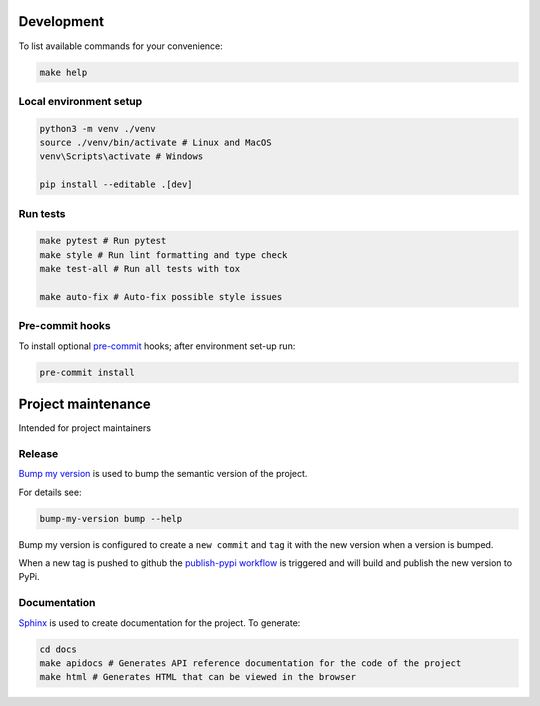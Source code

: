 Development
===========

.. image:: https://img.shields.io/endpoint?url=https://raw.githubusercontent.com/charliermarsh/ruff/main/assets/badge/v2.json
    :target: https://github.com/astral-sh/ruff
.. image:: https://img.shields.io/badge/%20imports-isort-%231674b1?style=flat&labelColor=ef8336
    :target: https://pycqa.github.io/isort/
.. image:: https://img.shields.io/badge/pre--commit-enabled-brightgreen?logo=pre-commit
    :target: https://github.com/pre-commit/pre-commit

To list available commands for your convenience:

.. code-block:: shell

    make help

Local environment setup
-----------------------

.. code-block:: shell

    python3 -m venv ./venv
    source ./venv/bin/activate # Linux and MacOS
    venv\Scripts\activate # Windows

    pip install --editable .[dev]

Run tests
---------

.. code-block:: shell

    make pytest # Run pytest
    make style # Run lint formatting and type check
    make test-all # Run all tests with tox

    make auto-fix # Auto-fix possible style issues

Pre-commit hooks
----------------

To install optional `pre-commit <https://pre-commit.com/>`_ hooks; after
environment set-up run:

.. code-block:: bash

    pre-commit install

Project maintenance
====================

Intended for project maintainers

Release
-------

`Bump my version <https://callowayproject.github.io/bump-my-version/>`_ is used
to bump the semantic version of the project.

For details see:

.. code-block:: shell

    bump-my-version bump --help

Bump my version is configured to create a ``new commit`` and ``tag`` it with the
new version when a version is bumped.

When a new tag is pushed to github the
`publish-pypi workflow <./.github/workflows/publish-pypi.yaml>`_ is triggered and
will build and publish the new version to PyPi.

Documentation
-------------

`Sphinx <https://www.sphinx-doc.org/>`_ is used to create documentation for the
project. To generate:

.. code-block:: shell

    cd docs
    make apidocs # Generates API reference documentation for the code of the project
    make html # Generates HTML that can be viewed in the browser
